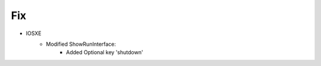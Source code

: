 --------------------------------------------------------------------------------
                                Fix
--------------------------------------------------------------------------------
* IOSXE
    * Modified ShowRunInterface:
        * Added Optional key 'shutdown'